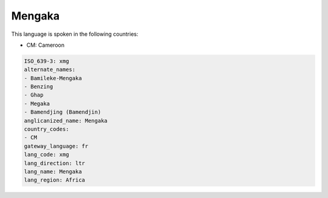 .. _xmg:

Mengaka
=======

This language is spoken in the following countries:

* CM: Cameroon

.. code-block:: yaml

    ISO_639-3: xmg
    alternate_names:
    - Bamileke-Mengaka
    - Benzing
    - Ghap
    - Megaka
    - Bamendjing (Bamendjin)
    anglicanized_name: Mengaka
    country_codes:
    - CM
    gateway_language: fr
    lang_code: xmg
    lang_direction: ltr
    lang_name: Mengaka
    lang_region: Africa
    
